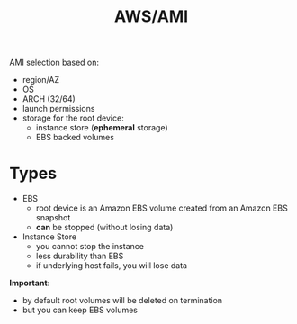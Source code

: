 :PROPERTIES:
:ID:       318f3289-05d0-4796-90e3-1f393d24e481
:END:
#+created: 20180926140631277
#+creator: boru
#+modified: 20210520102154969
#+modifier: boru
#+revision: 0
#+tags: AWS
#+title: AWS/AMI
#+tmap.id: f8d3f14d-0e65-44d4-b488-9aca0334ceb4
#+type: text/vnd.tiddlywiki

AMI selection based on:

- region/AZ
- OS
- ARCH (32/64)
- launch permissions
- storage for the root device:
  - instance store (*ephemeral* storage)
  - EBS backed volumes

* Types
:PROPERTIES:
:CUSTOM_ID: types
:END:
- EBS
  - root device is an Amazon EBS volume created from an Amazon EBS snapshot
  - *can* be stopped (without losing data)
- Instance Store
  - you cannot stop the instance
  - less durability than EBS
  - if underlying host fails, you will lose data

*Important*:

- by default root volumes will be deleted on termination
- but you can keep EBS volumes
